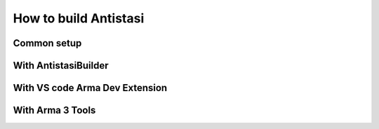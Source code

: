.. rst-class:: hidden

.. _dev_how_build_guide:

==================================
How to build Antistasi
==================================

.. card::
   :class-card: sd-card-2 sd-mt-3 sd-card-important

   Please note that this part is still heavily work in progress.
   For more dev related information please go to our `Antistasi-Wiki-for-Devs <https://github.com/official-antistasi-community/A3-Antistasi/wiki/Antistasi-Wiki-for-Devs>`_.

.. card::
   :class-card: sd-card-2 sd-mt-3

   | Antistasi of course can't simply be run as a loose collection of files slapped together in a folder - it needs to be build first.
   | There are different ways how that can be accomplished. Be it from within VS Code, with the Arma 3 Tools or our own AntistasiBuilder.
   | The guide below is only for Version 2.6.0 and onwards. If you want to build older version look :ref:`here <dev_how_build_mission_guide>`.

Common setup
=============================

.. card::
   :class-card: sd-card-2 sd-mt-3
   :class-header: header-2

   Common setup
   ^^^^^^^^^^^^^^^^^^

   Install Arma 3 Tools in the same steam library that Arma 3 is installed.

With AntistasiBuilder
================================

.. card::
   :class-card: sd-card-2 sd-mt-3
   :class-header: header-2

   With AntistasiBuilder
   ^^^^^^^^^^^^^^^^^^^^^^^^^^^^^^^^

   .. card::
      :class-card: sd-card-3
      :class-header: header-3

      First time
      ^^^^^^^^^^^^^^^^^^^^^^^^^^

      .. rst-class:: code-paragraph

      - run the program once, this will generate a config file called :code:`AntistasiBuilder.cfg`
      - open the config file and add the path to the arma 3 tools direcotry under :code:`-a3ToolsDir="PATH"`.
        For example: :code:`-a3ToolsDir="H:\SteamLibrary\steamapps\common\Arma 3 Tools"`
      - save the config file, close it.

   .. card::
      :class-card: sd-card-3
      :class-header: header-3

      Building the mod
      ^^^^^^^^^^^^^^^^^^^^^^^^^^

      To build the mod run antistasiBuilder. The mod will have been built under the build folder in the repository root.

With VS code Arma Dev Extension
===================================

.. card::
   :class-card: sd-card-2 sd-mt-3
   :class-header: header-2

   With VS code Arma Dev Extension
   ^^^^^^^^^^^^^^^^^^^^^^^^^^^^^^^^^^

   .. rst-class:: code-paragraph

   - Install extension from marketplace
   - configure the extension from the Antistasi workspace by opening the command pallet :code:`Ctrl`/ :code:`⌘` + :code:`Shift` + :code:`P` and running the :code:`Arma 3: configure` command
   - fill in the configuration :code:`.json` file something like this

   .. rst-class:: code-block-3
   .. code-block:: json

      {
         "title": "A3 Antistasi",
         "name": "A3A",
         "author": "Official Antistasi dev team",
         "website": "https://antistasi.de/",
         "version": "2.5.4",
         "buildPath": "build",
         "privateKey": "", //add the path to a private bikey for signing when building
         "serverDirs": [],
         "serverUse32bit": false,
         "clientDirs": [ //should list all addons the mod provides
              "A3A/addons/core",
              "A3A/addons/Garage",
              "A3A/addons/JeroenArsenal",
              "A3A/addons/maps"
              ],
         "clientMods": [],
         "ftpConnection": {},
         "steamPath": "H:\\SteamLibrary" //arma 3 install steam library, arma 3 tools should be in the same folder
      }

   .. rst-class:: code-paragraph

   - Run the command :code:`Extensions: Open Extension Folder` and navigate to :code:`ole1986.arma-dev-0.0.20 -> out -> helpers -> runArma.js -> ln 54` and add :code:`-debug` to the list

   .. rst-class:: code-block-3
   .. code-block:: js

      let args = [
             '2', '1', '0', '-exe', 'arma3_x64.exe',
             '-mod=' + clientMods.join(';'),
             '-nosplash',
             '-world empty',
             '-skipIntro',
             '-debug'
         ];

   .. rst-class:: code-paragraph

   - now run the :code:`Arma 3: Build` command, this will output into your build folder with packed addons (and signed if you have a key designated)
   - run the :code:`Arma 3: Toggle code live` command this will create symlinked folders in your arma directory for filepatching, allowing "live editing" of code, by editing the source files (dosnt include anything processed by the config.cpp)
   - run the :code:`Arma 3: Run client` or :code:`Arma 3: Run client (with logging)` command arma should start with everything ready for you, (the logging alternate will open the rpt thats created on arma launch)

With Arma 3 Tools
===================================

.. card::
   :class-card: sd-card-2 sd-mt-3
   :class-header: header-2

   With Arma 3 Tools
   ^^^^^^^^^^^^^^^^^^^^^^^^^^^^^^^^^^

   .. card::
      :class-card: sd-card-3
      :class-header: header-3

      Packing
      ^^^^^^^^

      .. rst-class:: code-paragraph

      - open :code:`Addon Builder` from :code:`Arma 3 Tools`
      - click options
         - add to :code:`List of files to copy directly` this line :code:`*.p3d;*.paa;*.hpp;*.sqf`
         - click the tree dots next to :code:`Path to project folder` and navigate to the repository's A3A folder
         - add the prefix in the format :code:`x\A3A\{folder to build}`
         - optionally add a path to a :code:`.biprivatekey` for signing, this allows you to leave key verification on for dedicated server testing
      - back in the main window, add a source directory, this will be in turn each addon folder in :code:`repository -> A3A -> addons -> {folder to build}`
      - add a destination folder, this would be for example: :code:`repository -> build -> @A3A -> addons`
      - ensure for testing that it dosnt binarize the files
      - now to simply press build and repeat for each folder in the :code:`A3A -> addons`

   .. card::
      :class-card: sd-card-3
      :class-header: header-3

      Running
      ^^^^^^^^

      .. rst-class:: code-paragraph

      - copy the folder in your build directory to your arma 3 directory (or symbolic link it, recommended)
      - in the arma 3 launcher, under the :code:`Mods` tab, click :code:`... More` -> :code:`Add watched folder...` -> :code:`Add 'Arma 3' folder`. This will automatically add local mods in your arma directory to your mods list for easy loading.

   .. card::
      :class-card: sd-card-3
      :class-header: header-3

      Live editing
      ^^^^^^^^^^^^^^

      .. rst-class:: code-paragraph

      - For live editing you need to create this folder structure in your arma 3 directory :code:`x\A3A\addons`, and the create symbolic links from each folder in your repositorys :code:`A3A\addons` folder to the one in your arma directory.
      - Next you need to go in your ArmA 3 launchers :code:`Parameters` tab and under :code:`All Parameters` section :code:`Advanced` tick of the parameter :code:`Enable File-Pathcing`, then under the section :code:`Author` tick of the parameter :code:`Debug Mode`. I recommend favoriting these two for ease of use later on.
      - Now when you start with the build loaded under the :code:`Mods` tab, it will start in Dev mode and allow for recompilation of functions on the go either by reloading the missing or by calling the function :code:`A3A_fnc_prepFunctions`.